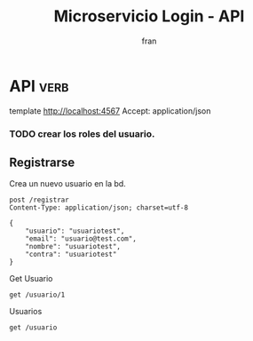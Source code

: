 #+TITLE: Microservicio Login - API
#+AUTHOR: fran
#+LANGUAGE: es
#+STARTUP: content indent showeverything
#+DESCRIPTION: API del microservicio Login
#+PROPERTY: header-args:verb :wrap src ob-verb-response
#+OPTIONS: results:nil

* API :verb:
template http://localhost:4567
Accept: application/json

*** TODO crear los roles del usuario.
** Registrarse
Crea un nuevo usuario en la bd.
#+begin_src verb
  post /registrar
  Content-Type: application/json; charset=utf-8

  {
      "usuario": "usuariotest",
      "email": "usuario@test.com",
      "nombre": "usuariotest",
      "contra": "usuariotest"
  }
#+end_src

#+RESULTS:
#+begin_src ob-verb-response
HTTP/1.1 200 OK
Content-Type: text/plain; charset=UTF-8
Date: Wed, 13 Aug 2025 06:38:29 GMT
Content-Length: 87

usuario5 $2a$15$a2.HbI9hOGPCviTNAR3YXOf8KQn8m0AxusYDfffCgqKGYctLXViYG usuario5@test.com
#+end_src

Get Usuario
#+begin_src verb 
get /usuario/1
#+end_src

#+RESULTS:
#+begin_src ob-verb-response
HTTP/1.1 200 OK
Content-Type: application/json
Date: Wed, 13 Aug 2025 07:37:14 GMT
Content-Length: 188

{
  "id": 1,
  "usuario": "fran",
  "email": "fran1@gmail.com",
  "nombre": null,
  "telefono": null,
  "direccion": null,
  "rol": "ADMIN",
  "permisos": "USUARIO_ALTA, USUARIO_BAJA, USUARIO_LISTAR, USUARIO_MODIFICAR"
}
#+end_src

Usuarios
#+begin_src verb 
get /usuario
#+end_src

#+RESULTS:
#+begin_src ob-verb-response
HTTP/1.1 200 OK
Content-Type: application/json
Date: Wed, 13 Aug 2025 07:37:10 GMT
Content-Length: 608

[
  {
    "id": 1,
    "usuario": "fran",
    "email": "fran1@gmail.com",
    "nombre": null,
    "telefono": null,
    "direccion": null,
    "rol": "ADMIN",
    "permisos": "USUARIO_ALTA, USUARIO_BAJA, USUARIO_LISTAR, USUARIO_MODIFICAR"
  },
  {
    "id": 2,
    "usuario": "fran2",
    "email": "fran2@gmail.com",
    "nombre": null,
    "telefono": null,
    "direccion": null,
    "rol": "EMPLEADO",
    "permisos": "USUARIO_LISTAR"
  },
  {
    "id": 3,
    "usuario": "fran3",
    "email": "fran3@gmail.com",
    "nombre": null,
    "telefono": null,
    "direccion": null,
    "rol": "USUARIO",
    "permisos": null
  },
  {
    "id": 4,
    "usuario": "usuario5",
    "email": "usuario5@test.com",
    "nombre": "usuariotest",
    "telefono": null,
    "direccion": null,
    "rol": null,
    "permisos": null
  }
]
#+end_src

